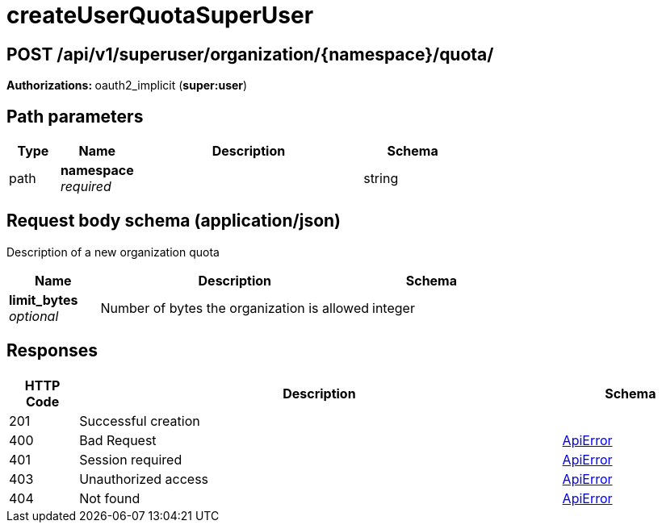 
= createUserQuotaSuperUser


[discrete]
== POST /api/v1/superuser/organization/{namespace}/quota/



**Authorizations: **oauth2_implicit (**super:user**)


[discrete]
== Path parameters

[options="header", width=100%, cols=".^2a,.^3a,.^9a,.^4a"]
|===
|Type|Name|Description|Schema
|path|**namespace** + 
_required_||string
|===


[discrete]
== Request body schema (application/json)

Description of a new organization quota

[options="header", width=100%, cols=".^3a,.^9a,.^4a"]
|===
|Name|Description|Schema
|**limit_bytes** + 
_optional_|Number of bytes the organization is allowed|integer
|===


[discrete]
== Responses

[options="header", width=100%, cols=".^2a,.^14a,.^4a"]
|===
|HTTP Code|Description|Schema
|201|Successful creation|
|400|Bad Request|&lt;&lt;_apierror,ApiError&gt;&gt;
|401|Session required|&lt;&lt;_apierror,ApiError&gt;&gt;
|403|Unauthorized access|&lt;&lt;_apierror,ApiError&gt;&gt;
|404|Not found|&lt;&lt;_apierror,ApiError&gt;&gt;
|===
